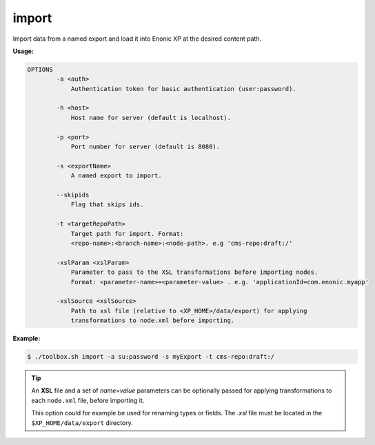 .. _toolbox-import:

import
======

Import data from a named export and load it into Enonic XP at the desired content path.

**Usage:**

.. code-block:: none

  OPTIONS
          -a <auth>
              Authentication token for basic authentication (user:password).

          -h <host>
              Host name for server (default is localhost).

          -p <port>
              Port number for server (default is 8080).

          -s <exportName>
              A named export to import.

          --skipids
              Flag that skips ids.

          -t <targetRepoPath>
              Target path for import. Format:
              <repo-name>:<branch-name>:<node-path>. e.g 'cms-repo:draft:/'

          -xslParam <xslParam>
              Parameter to pass to the XSL transformations before importing nodes.
              Format: <parameter-name>=<parameter-value> . e.g. 'applicationId=com.enonic.myapp'

          -xslSource <xslSource>
              Path to xsl file (relative to <XP_HOME>/data/export) for applying
              transformations to node.xml before importing.

**Example:**

.. code-block:: none

  $ ./toolbox.sh import -a su:password -s myExport -t cms-repo:draft:/

.. TIP::
  An **XSL** file and a set of *name=value* parameters can be optionally passed for applying transformations to each ``node.xml`` file, before importing it.

  This option could for example be used for renaming types or fields. The *.xsl* file must be located in the ``$XP_HOME/data/export`` directory.
